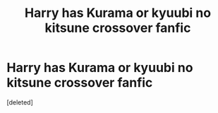 #+TITLE: Harry has Kurama or kyuubi no kitsune crossover fanfic

* Harry has Kurama or kyuubi no kitsune crossover fanfic
:PROPERTIES:
:Score: 0
:DateUnix: 1542259093.0
:DateShort: 2018-Nov-15
:FlairText: Fic Search
:END:
[deleted]

